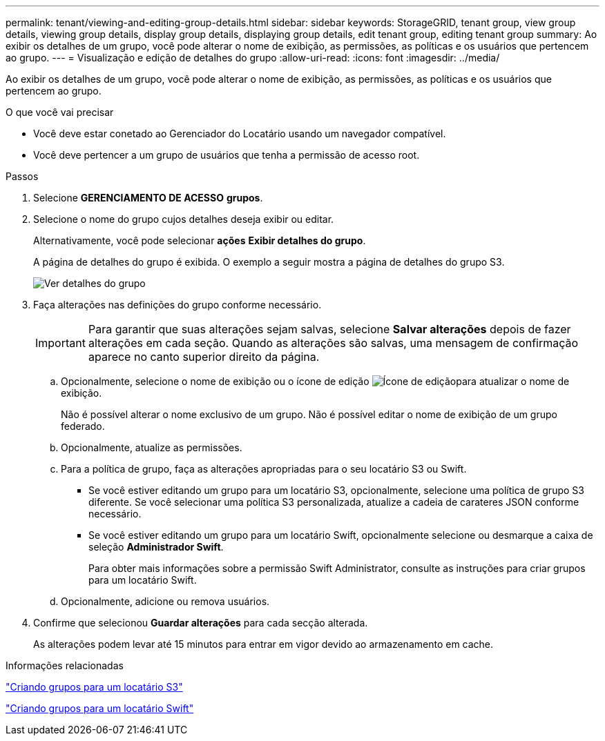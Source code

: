 ---
permalink: tenant/viewing-and-editing-group-details.html 
sidebar: sidebar 
keywords: StorageGRID, tenant group, view group details, viewing group details, display group details, displaying group details, edit tenant group, editing tenant group 
summary: Ao exibir os detalhes de um grupo, você pode alterar o nome de exibição, as permissões, as políticas e os usuários que pertencem ao grupo. 
---
= Visualização e edição de detalhes do grupo
:allow-uri-read: 
:icons: font
:imagesdir: ../media/


[role="lead"]
Ao exibir os detalhes de um grupo, você pode alterar o nome de exibição, as permissões, as políticas e os usuários que pertencem ao grupo.

.O que você vai precisar
* Você deve estar conetado ao Gerenciador do Locatário usando um navegador compatível.
* Você deve pertencer a um grupo de usuários que tenha a permissão de acesso root.


.Passos
. Selecione *GERENCIAMENTO DE ACESSO* *grupos*.
. Selecione o nome do grupo cujos detalhes deseja exibir ou editar.
+
Alternativamente, você pode selecionar *ações* *Exibir detalhes do grupo*.

+
A página de detalhes do grupo é exibida. O exemplo a seguir mostra a página de detalhes do grupo S3.

+
image::../media/tenant_group_details.png[Ver detalhes do grupo]

. Faça alterações nas definições do grupo conforme necessário.
+

IMPORTANT: Para garantir que suas alterações sejam salvas, selecione *Salvar alterações* depois de fazer alterações em cada seção. Quando as alterações são salvas, uma mensagem de confirmação aparece no canto superior direito da página.

+
.. Opcionalmente, selecione o nome de exibição ou o ícone de edição image:../media/icon_edit_tm.png["Ícone de edição"]para atualizar o nome de exibição.
+
Não é possível alterar o nome exclusivo de um grupo. Não é possível editar o nome de exibição de um grupo federado.

.. Opcionalmente, atualize as permissões.
.. Para a política de grupo, faça as alterações apropriadas para o seu locatário S3 ou Swift.
+
*** Se você estiver editando um grupo para um locatário S3, opcionalmente, selecione uma política de grupo S3 diferente. Se você selecionar uma política S3 personalizada, atualize a cadeia de carateres JSON conforme necessário.
*** Se você estiver editando um grupo para um locatário Swift, opcionalmente selecione ou desmarque a caixa de seleção *Administrador Swift*.
+
Para obter mais informações sobre a permissão Swift Administrator, consulte as instruções para criar grupos para um locatário Swift.



.. Opcionalmente, adicione ou remova usuários.


. Confirme que selecionou *Guardar alterações* para cada secção alterada.
+
As alterações podem levar até 15 minutos para entrar em vigor devido ao armazenamento em cache.



.Informações relacionadas
link:creating-groups-for-s3-tenant.html["Criando grupos para um locatário S3"]

link:creating-groups-for-swift-tenant.html["Criando grupos para um locatário Swift"]
